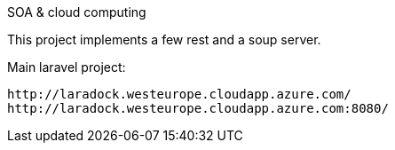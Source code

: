 SOA & cloud computing 

This project implements a few rest and a soup server.  

Main laravel project: 
----

http://laradock.westeurope.cloudapp.azure.com/
http://laradock.westeurope.cloudapp.azure.com:8080/
----



